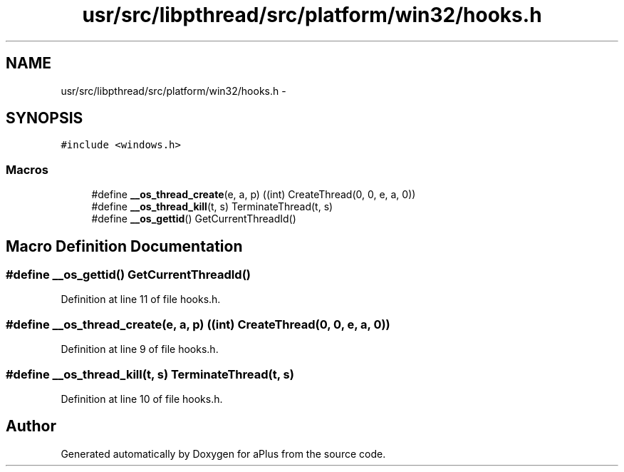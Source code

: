 .TH "usr/src/libpthread/src/platform/win32/hooks.h" 3 "Sun Nov 9 2014" "Version 0.1" "aPlus" \" -*- nroff -*-
.ad l
.nh
.SH NAME
usr/src/libpthread/src/platform/win32/hooks.h \- 
.SH SYNOPSIS
.br
.PP
\fC#include <windows\&.h>\fP
.br

.SS "Macros"

.in +1c
.ti -1c
.RI "#define \fB__os_thread_create\fP(e, a, p)   ((int) CreateThread(0, 0, e, a, 0))"
.br
.ti -1c
.RI "#define \fB__os_thread_kill\fP(t, s)   TerminateThread(t, s)"
.br
.ti -1c
.RI "#define \fB__os_gettid\fP()   GetCurrentThreadId()"
.br
.in -1c
.SH "Macro Definition Documentation"
.PP 
.SS "#define __os_gettid()   GetCurrentThreadId()"

.PP
Definition at line 11 of file hooks\&.h\&.
.SS "#define __os_thread_create(e, a, p)   ((int) CreateThread(0, 0, e, a, 0))"

.PP
Definition at line 9 of file hooks\&.h\&.
.SS "#define __os_thread_kill(t, s)   TerminateThread(t, s)"

.PP
Definition at line 10 of file hooks\&.h\&.
.SH "Author"
.PP 
Generated automatically by Doxygen for aPlus from the source code\&.
